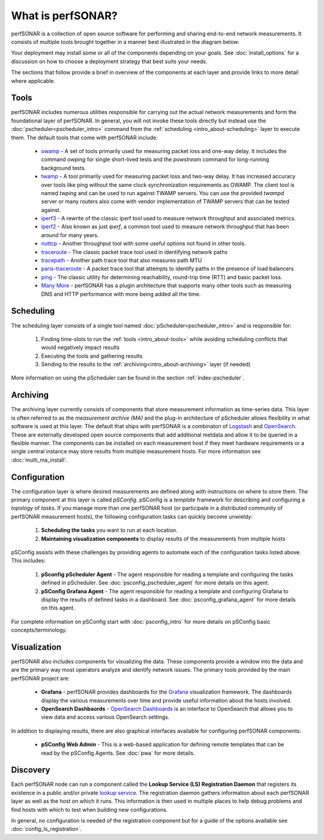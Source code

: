******************
What is perfSONAR?
******************

perfSONAR is a collection of open source software for performing and sharing end-to-end network measurements. It consists of multiple tools brought together in a manner best illustrated in the diagram below:

.. image:: images/intro_about-arch.png
        :target: _images/intro_about-arch.png

Your deployment may install some or all of the components depending on your goals. See :doc:`install_options` for a discussion on how to choose a deployment strategy that best suits your needs.

The sections that follow provide a brief in overview of the components at each layer and provide links to more detail where applicable. 

.. _intro_about-tools:

Tools
-----
perfSONAR includes numerous utilities responsible for carrying out the actual network measurements and form the foundational layer of perfSONAR. In general, you will not invoke these tools directly but instead use the :doc:`pscheduler<pscheduler_intro>` command from the :ref:`scheduling <intro_about-scheduling>` layer to execute them. The default tools that come with perfSONAR include:

    * owamp_ - A set of tools primarily used for measuring packet loss and one-way delay. It includes the command *owping* for single short-lived tests and the *powstream* command for long-running background tests. 
    * twamp_ - A tool primarily used for measuring packet loss and two-way delay. It has increased accuracy over tools like ping without the same clock synchronization requirements as OWAMP. The client tool is named *twping* and can be used to run against TWAMP servers. You can use the provided *twampd* server or many routers also come with vendor implementation of TWAMP servers that can be tested against. 
    * iperf3_ - A rewrite of the classic iperf tool used to measure network throughput and associated metrics.
    * iperf2_ - Also known as just *iperf*, a common tool used to measure network throughput that has been around for many years.
    * nuttcp_ - Another throughput tool with some useful options not found in other tools. 
    * traceroute_ - The classic packet trace tool used in identifying  network paths
    * tracepath_ - Another path trace tool that also measures path MTU
    * paris-traceroute_ - A packet trace tool that attempts to identify paths in the presence of load balancers
    * ping_ - The classic utility for determining reachability, round-trip time (RTT) and basic packet loss.
    * `Many More <https://github.com/perfsonar/pscheduler>`_ - perfSONAR has a plugin architecture that supports many other tools such as measuring DNS and HTTP performance with more being added all the time. 

.. _intro_about-scheduling:

Scheduling
----------
The scheduling layer consists of a single tool named :doc:`pScheduler<pscheduler_intro>` and is responsible for:

    #. Finding time-slots to run the :ref:`tools <intro_about-tools>` while avoiding scheduling conflicts that would negatively impact results
    #. Executing the tools and gathering results
    #. Sending to the results to the :ref:`archiving<intro_about-archiving>` layer (if needed)
    
More information on using the pScheduler can be found in the section :ref:`index-pscheduler`.

.. _intro_about-archiving:

Archiving
----------
The archiving layer currently consists of components that store measurement information as time-series data. This layer is often referred to as the *measurement archive (MA)* and the plug-in architecture of pScheduler allows flexibility in what software is used at this layer. The default that ships with perfSONAR is a combinaton of `Logstash <https://www.elastic.co/logstash/>`_ and `OpenSearch <https://opensearch.org/>`_. These are externally developed open source components that add additional metdata and allow it to be queried in a flexible manner. The components can be installed on each measurement host if they meet hardware requirements or a single central instance may store results from multiple measurement hosts. For more information see :doc:`multi_ma_install`.

.. note: The :doc:`pScheduler<pscheduler_intro>` component does allow the creation of plug-ins for sending results to other types of archives, this is just the setup included with relevant perfSONAR bundles by default. See :doc:`pscheduler_ref_archivers` for a list of a few other options currently available as plug-ins. 

.. _intro_about-configuration: 

Configuration
-------------

The configuration layer is where desired measurements are defined along with instructions on where to store them. The primary component at this layer is called *pSConfig*. pSConfig is a *template* framework for describing and configuring a *topology* of *tasks*. If you manage more than one perfSONAR host (or participate in a distributed community of perfSONAR measurement hosts), the following configuration tasks can quickly become unwieldy:

    #. **Scheduling the tasks** you want to run at each location. 
    #. **Maintaining visualization components** to display results of the measurements from multiple hosts

pSConfig assists with these challenges by providing agents to automate each of the configuration tasks listed above. This includes:

    #. **pSconfig pScheduler Agent** - The agent responsible for reading a template and configuring the tasks defined in pScheduler. See :doc:`psconfig_pscheduler_agent` for more details on this agent.
    #. **pSConfig Grafana Agent** - The agent responsible for reading a template and configuring Grafana to display the results of defined tasks in a dashboard. See :doc:`psconfig_grafana_agent` for more details on this agent.

For complete information on pSConfig start with :doc:`psconfig_intro` for more details on pSConfig basic concepts/terminology.


.. _intro_about-visualization:

Visualization
--------------

perfSONAR also includes components for visualizing the data. These components provide a window into the data and are the primary way most operators analyze and identify network issues.  The primary tools provided by the main perfSONAR project are:

    * **Grafana** - perfSONAR provides dashboards for the `Grafana <https://grafana.com/>`_ visualization framework. The dashboards display the various measurements over time and provide useful information about the hosts involved.
    * **OpenSearch Dashbaords** - `OpenSearch Dashboards <https://opensearch.org/docs/latest/dashboards/index/>`_ is an interface to OpenSearch that allows you to view data and access various OpenSearch settings.

In addition to displaying results, there are also graphical interfaces available for configuring perfSONAR components:

    * **pSConfig Web Admin** - This is a web-based application for defining remote templates that can be read by the pSConfig Agents. See :doc:`pwa` for more details.
    
.. _intro_about-discovery:

Discovery
---------
Each perfSONAR node can run a component called the **Lookup Service (LS) Registration Daemon** that registers its existence in a public and/or private `lookup service <http://software.es.net/simple-lookup-service/>`_. The registration daemon gathers information about each perfSONAR layer as well as the host on which it runs. This information is then used in multiple places to help debug problems and find hosts with which to test when building new configurations. 

In general, no configuration is needed of the registration component but for a guide of the options available see :doc:`config_ls_registration`.


.. _owamp: http://github.com/perfsonar/owamp
.. _twamp: http://github.com/perfsonar/owamp
.. _iperf3: http://software.es.net/iperf
.. _iperf2: https://sourceforge.net/projects/iperf2/
.. _nuttcp: https://fasterdata.es.net/performance-testing/network-troubleshooting-tools/nuttcp/
.. _traceroute: https://linux.die.net/man/8/traceroute
.. _tracepath: https://linux.die.net/man/8/tracepath
.. _paris-traceroute: https://paris-traceroute.net/
.. _ping: https://linux.die.net/man/8/ping
